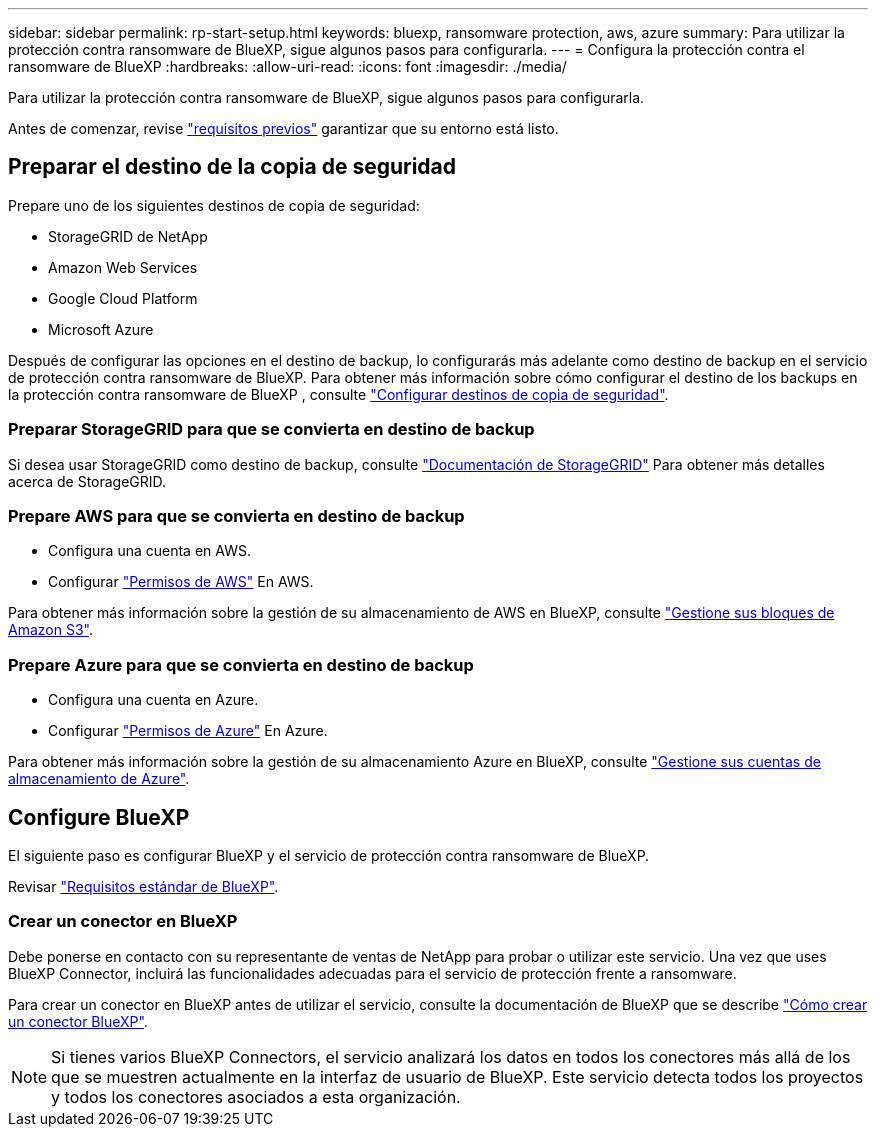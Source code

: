 ---
sidebar: sidebar 
permalink: rp-start-setup.html 
keywords: bluexp, ransomware protection, aws, azure 
summary: Para utilizar la protección contra ransomware de BlueXP, sigue algunos pasos para configurarla. 
---
= Configura la protección contra el ransomware de BlueXP
:hardbreaks:
:allow-uri-read: 
:icons: font
:imagesdir: ./media/


[role="lead"]
Para utilizar la protección contra ransomware de BlueXP, sigue algunos pasos para configurarla.

Antes de comenzar, revise link:rp-start-prerequisites.html["requisitos previos"] garantizar que su entorno está listo.



== Preparar el destino de la copia de seguridad

Prepare uno de los siguientes destinos de copia de seguridad:

* StorageGRID de NetApp
* Amazon Web Services
* Google Cloud Platform
* Microsoft Azure


Después de configurar las opciones en el destino de backup, lo configurarás más adelante como destino de backup en el servicio de protección contra ransomware de BlueXP. Para obtener más información sobre cómo configurar el destino de los backups en la protección contra ransomware de BlueXP , consulte link:rp-use-settings.html["Configurar destinos de copia de seguridad"].



=== Preparar StorageGRID para que se convierta en destino de backup

Si desea usar StorageGRID como destino de backup, consulte https://docs.netapp.com/us-en/storagegrid-117/index.html["Documentación de StorageGRID"^] Para obtener más detalles acerca de StorageGRID.



=== Prepare AWS para que se convierta en destino de backup

* Configura una cuenta en AWS.
* Configurar https://docs.netapp.com/us-en/bluexp-setup-admin/reference-permissions.html["Permisos de AWS"^] En AWS.


Para obtener más información sobre la gestión de su almacenamiento de AWS en BlueXP, consulte https://docs.netapp.com/us-en/bluexp-setup-admin/task-viewing-amazon-s3.html["Gestione sus bloques de Amazon S3"^].



=== Prepare Azure para que se convierta en destino de backup

* Configura una cuenta en Azure.
* Configurar https://docs.netapp.com/us-en/bluexp-setup-admin/reference-permissions.html["Permisos de Azure"^] En Azure.


Para obtener más información sobre la gestión de su almacenamiento Azure en BlueXP, consulte https://docs.netapp.com/us-en/bluexp-blob-storage/task-view-azure-blob-storage.html["Gestione sus cuentas de almacenamiento de Azure"^].



== Configure BlueXP

El siguiente paso es configurar BlueXP y el servicio de protección contra ransomware de BlueXP.

Revisar https://docs.netapp.com/us-en/cloud-manager-setup-admin/reference-checklist-cm.html["Requisitos estándar de BlueXP"^].



=== Crear un conector en BlueXP

Debe ponerse en contacto con su representante de ventas de NetApp para probar o utilizar este servicio. Una vez que uses BlueXP Connector, incluirá las funcionalidades adecuadas para el servicio de protección frente a ransomware.

Para crear un conector en BlueXP antes de utilizar el servicio, consulte la documentación de BlueXP que se describe https://docs.netapp.com/us-en/cloud-manager-setup-admin/concept-connectors.html["Cómo crear un conector BlueXP"^].


NOTE: Si tienes varios BlueXP Connectors, el servicio analizará los datos en todos los conectores más allá de los que se muestren actualmente en la interfaz de usuario de BlueXP. Este servicio detecta todos los proyectos y todos los conectores asociados a esta organización.
